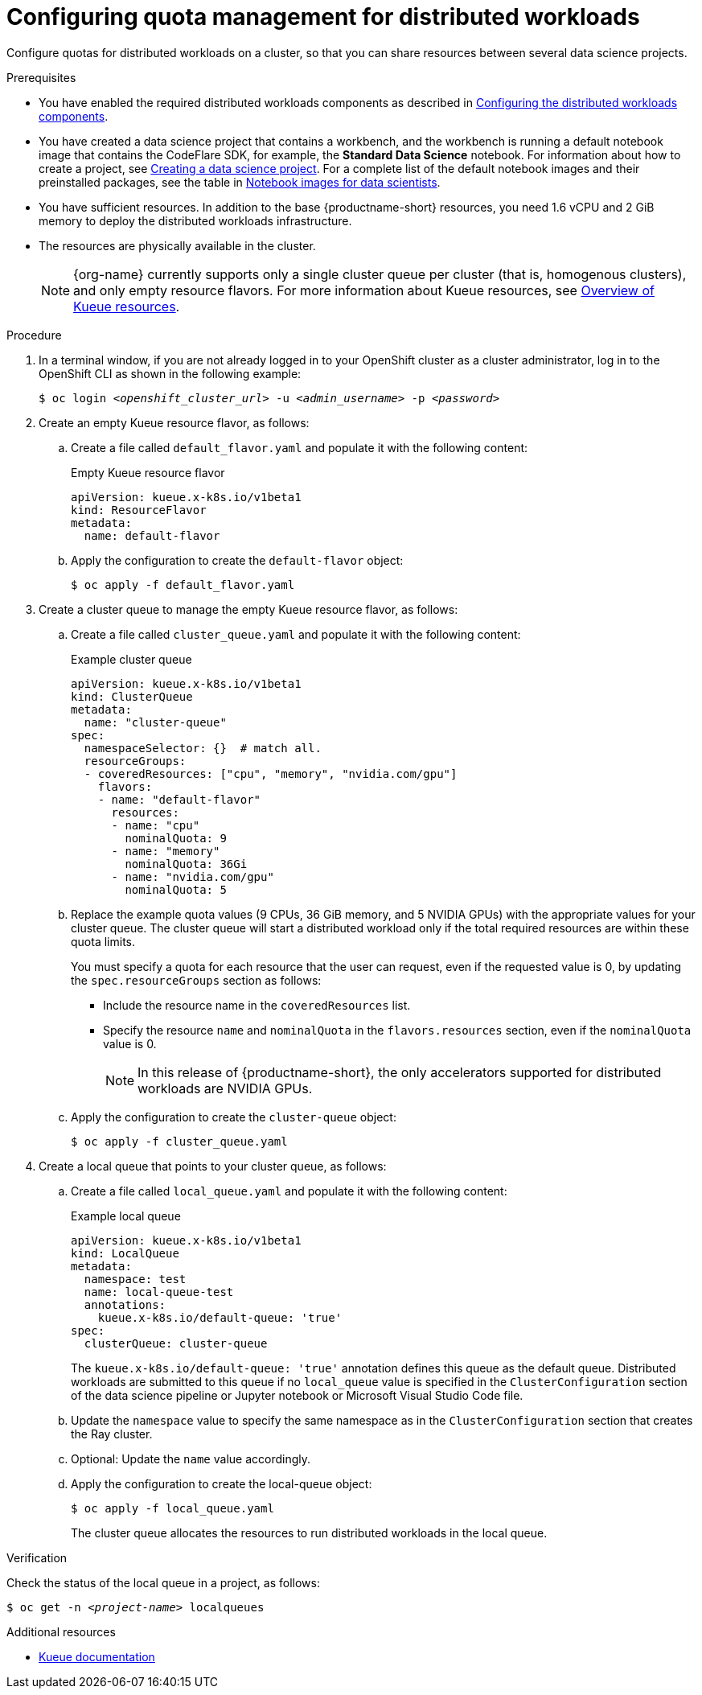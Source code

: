 :_module-type: PROCEDURE

[id="configuring-quota-management-for-distributed-workloads_{context}"]
= Configuring quota management for distributed workloads

[role='_abstract']
Configure quotas for distributed workloads on a cluster, so that you can share resources between several data science projects.

.Prerequisites
ifdef::cloud-service[]
* You have cluster administrator privileges for your OpenShift cluster.
endif::[]
ifdef::self-managed[]
* You have cluster administrator privileges for your {openshift-platform} cluster.
endif::[]

ifdef::self-managed[]
* You have downloaded and installed the OpenShift command-line interface (CLI). See link:https://docs.openshift.com/container-platform/{ocp-latest-version}/cli_reference/openshift_cli/getting-started-cli.html#installing-openshift-cli[Installing the OpenShift CLI].
endif::[]
ifdef::cloud-service[]
* You have downloaded and installed the OpenShift command-line interface (CLI). See link:https://docs.openshift.com/dedicated/cli_reference/openshift_cli/getting-started-cli.html#installing-openshift-cli[Installing the OpenShift CLI] (Red Hat OpenShift Dedicated) or link:https://docs.openshift.com/rosa/cli_reference/openshift_cli/getting-started-cli.html#installing-openshift-cli[Installing the OpenShift CLI] (Red Hat OpenShift Service on AWS).
endif::[]

ifndef::upstream[]
* You have enabled the required distributed workloads components as described in link:{rhoaidocshome}{default-format-url}/working_with_distributed_workloads/configuring-distributed-workloads_distributed-workloads#configuring-the-distributed-workloads-components_distributed-workloads[Configuring the distributed workloads components].
endif::[]
ifdef::upstream[]
* You have enabled the required distributed workloads components as described in link:{odhdocshome}/working-with-distributed-workloads/#configuring-the-distributed-workloads-components_distributed-workloads[Configuring the distributed workloads components].
endif::[]

ifndef::upstream[]
* You have created a data science project that contains a workbench, and the workbench is running a default notebook image that contains the CodeFlare SDK, for example, the *Standard Data Science* notebook. For information about how to create a project, see link:{rhoaidocshome}/working_on_data_science_projects/working-on-data-science-projects_nb-server#creating-a-data-science-project_nb-server[Creating a data science project]. 
For a complete list of the default notebook images and their preinstalled packages, see the table in link:{rhoaidocshome}/working_on_data_science_projects/creating-and-importing-notebooks_notebooks#notebook-images-for-data-scientists_notebooks[Notebook images for data scientists].
endif::[]
ifdef::upstream[]
* You have created a data science project that contains a workbench, and the workbench is running a default notebook image that contains the CodeFlare SDK, for example, the *Standard Data Science* notebook. For information about how to create a project, see link:{odhdocshome}/working-on-data-science-projects/#_using_data_science_projects[Creating a data science project]. 
For a complete list of the default notebook images and their preinstalled packages, see the table in link:{odhdocshome}/working-on-data-science-projects/#_using_data_science_projects[Notebook images for data scientists].
endif::[]

* You have sufficient resources. In addition to the base {productname-short} resources, you need 1.6 vCPU and 2 GiB memory to deploy the distributed workloads infrastructure.

ifndef::upstream[]
* The resources are physically available in the cluster.
+
[NOTE]
====
{org-name} currently supports only a single cluster queue per cluster (that is, homogenous clusters), and only empty resource flavors.
For more information about Kueue resources, see link:{rhoaidocshome}{default-format-url}/working_with_distributed_workloads/overview-of-distributed-workloads_distributed-workloads#overview-of-kueue-resources_distributed-workloads[Overview of Kueue resources].
====
endif::[]
ifdef::upstream[]
* The resources are physically available in the cluster.
+
[NOTE]
====
For more information about Kueue resources, see link:{odhdocshome}/working_with_distributed_workloads/#_overview-of-kueue-resources_distributed-workloads[Overview of Kueue resources].
====
endif::[]


.Procedure

. In a terminal window, if you are not already logged in to your OpenShift cluster as a cluster administrator, log in to the OpenShift CLI as shown in the following example:
+
[source,subs="+quotes"]
----
$ oc login __<openshift_cluster_url>__ -u __<admin_username>__ -p __<password>__
----

. Create an empty Kueue resource flavor, as follows:
.. Create a file called `default_flavor.yaml` and populate it with the following content:
+
.Empty Kueue resource flavor
[source,bash]
----
apiVersion: kueue.x-k8s.io/v1beta1
kind: ResourceFlavor
metadata:
  name: default-flavor
----
.. Apply the configuration to create the `default-flavor` object:
+
[source,bash]
----
$ oc apply -f default_flavor.yaml
----

. Create a cluster queue to manage the empty Kueue resource flavor, as follows:
.. Create a file called `cluster_queue.yaml` and populate it with the following content:
+
.Example cluster queue
[source,bash]
----
apiVersion: kueue.x-k8s.io/v1beta1
kind: ClusterQueue
metadata:
  name: "cluster-queue"
spec:
  namespaceSelector: {}  # match all.
  resourceGroups:
  - coveredResources: ["cpu", "memory", "nvidia.com/gpu"]
    flavors:
    - name: "default-flavor"
      resources:
      - name: "cpu"
        nominalQuota: 9
      - name: "memory"
        nominalQuota: 36Gi
      - name: "nvidia.com/gpu"
        nominalQuota: 5
----
+
.. Replace the example quota values (9 CPUs, 36 GiB memory, and 5 NVIDIA GPUs) with the appropriate values for your cluster queue.
The cluster queue will start a distributed workload only if the total required resources are within these quota limits.
+
You must specify a quota for each resource that the user can request, even if the requested value is 0, by updating the `spec.resourceGroups` section as follows:

* Include the resource name in the `coveredResources` list.
* Specify the resource `name` and `nominalQuota` in the `flavors.resources` section, even if the `nominalQuota` value is 0.
+
[NOTE]
====
In this release of {productname-short}, the only accelerators supported for distributed workloads are NVIDIA GPUs.
====
.. Apply the configuration to create the `cluster-queue` object:
+
[source,bash]
----
$ oc apply -f cluster_queue.yaml
----

. Create a local queue that points to your cluster queue, as follows:
.. Create a file called `local_queue.yaml` and populate it with the following content:
+
.Example local queue
[source,bash]
----
apiVersion: kueue.x-k8s.io/v1beta1
kind: LocalQueue
metadata:
  namespace: test
  name: local-queue-test
  annotations:
    kueue.x-k8s.io/default-queue: 'true'
spec:
  clusterQueue: cluster-queue
----
The `kueue.x-k8s.io/default-queue: 'true'` annotation defines this queue as the default queue.
Distributed workloads are submitted to this queue if no `local_queue` value is specified in the `ClusterConfiguration` section of the data science pipeline or Jupyter notebook or Microsoft Visual Studio Code file.
.. Update the `namespace` value to specify the same namespace as in the `ClusterConfiguration` section that creates the Ray cluster.
.. Optional: Update the `name` value accordingly.
.. Apply the configuration to create the local-queue object:
+
[source,bash]
----
$ oc apply -f local_queue.yaml
----
+
The cluster queue allocates the resources to run distributed workloads in the local queue.


.Verification
Check the status of the local queue in a project, as follows:

[source,subs="+quotes"]
----
$ oc get -n __<project-name>__ localqueues
----


[role='_additional-resources']
.Additional resources
* link:https://kueue.sigs.k8s.io/docs/concepts/[Kueue documentation]
